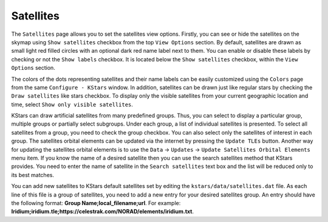 ==========
Satellites
==========

   |Satellites Window|

The ``Satellites`` page allows you to set the satellites view
options. Firstly, you can see or hide the satellites on the
skymap using ``Show satellites`` checkbox from the top ``View Options``
section. By default, satellites are drawn as small light red
filled circles with an optional dark red name label next to
them. You can enable or disable these labels by checking or not
the ``Show labels`` checkbox. It is located below the ``Show
satellites`` checkbox, within the ``View Options`` section.

The colors of the dots representing satellites and their name
labels can be easily customized using the ``Colors`` page from the
same ``Configure - KStars`` window. In addition, satellites can be
drawn just like regular stars by checking the ``Draw satellites``
like stars checkbox. To display only the visible satellites
from your current geographic location and time, select ``Show
only visible satellites``.

KStars can draw artificial satellites from many predefined
groups. Thus, you can select to display a particular group,
multiple groups or partially select subgroups. Under each
group, a list of individual satellites is presented. To select
all satellites from a group, you need to check the group
checkbox. You can also select only the satellites of interest
in each group. The satellites orbital elements can be updated
via the internet by pressing the ``Update TLEs`` button. Another
way for updating the satellites orbital elements is to use the
``Data`` → ``Updates`` → ``Update Satellites Orbital Elements`` menu item.
If you know the name of a desired satellite then you can use
the search satellites method that KStars provides. You need to
enter the name of satellite in the ``Search satellites`` text box
and the list will be reduced only to its best matches.

You can add new satellites to KStars default satellites set by
editing the ``kstars/data/satellites.dat`` file. As each line
of this file is a group of satellites, you need to add a new
entry for your desired satellites group. An entry should have
the following format: **Group Name;local_filename;url**.
For example:
**Iridium;iridium.tle;https://celestrak.com/NORAD/elements/iridium.txt**.

.. |Satellites Window| image:: /images/satellites_page.png
